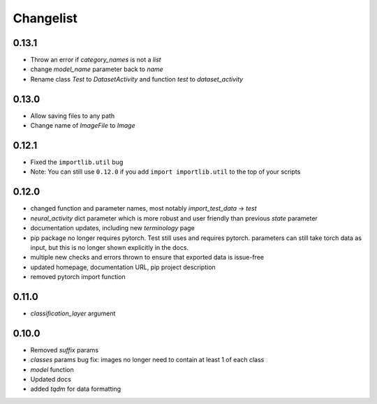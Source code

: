 Changelist
==========

0.13.1
~~~~~~~~~~~~

- Throw an error if `category_names` is not a `list`
  
- change `model_name` parameter back to `name`
  
- Rename class `Test` to `DatasetActivity` and function `test` to `dataset_activity`
  
0.13.0
~~~~~~~~~~~~

- Allow saving files to any path
  
- Change name of `ImageFile` to `Image`
  
0.12.1
~~~~~~~~~~~~

- Fixed the ``importlib.util`` bug
  
- Note: You can still use ``0.12.0`` if you add ``import importlib.util`` to the top of your scripts
  
0.12.0
~~~~~~~~~~~~

- changed function and parameter names, most notably `import_test_data` -> `test`
  
- `neural_activity` dict parameter which is more robust and user friendly than previous `state` parameter
  
- documentation updates, including new `terminology` page
  
- pip package no longer requires pytorch. Test still uses and requires pytorch. parameters can still take torch data as input, but this is no longer shown explicitly in the docs.
  
- multiple new checks and errors thrown to ensure that exported data is issue-free
  
- updated homepage, documentation URL, pip project description
  
- removed pytorch import function
  
0.11.0
~~~~~~~~~~~~

- `classification_layer` argument
  
0.10.0
~~~~~~~~~~~~

- Removed `suffix` params
  
- `classes` params bug fix: images no longer need to contain at least 1 of each class
  
- `model` function
  
- Updated docs
  
- added `tqdm` for data formatting
  